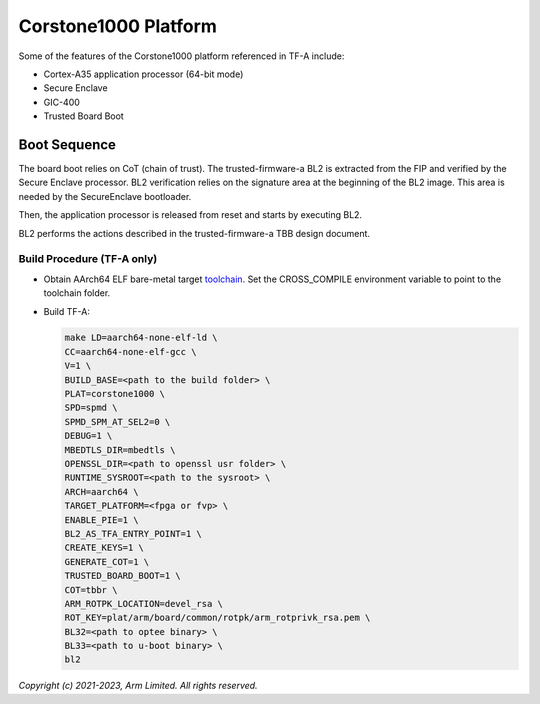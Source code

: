Corstone1000 Platform
==========================

Some of the features of the Corstone1000 platform referenced in TF-A include:

- Cortex-A35 application processor (64-bit mode)
- Secure Enclave
- GIC-400
- Trusted Board Boot

Boot Sequence
-------------

The board boot relies on CoT (chain of trust). The trusted-firmware-a
BL2 is extracted from the FIP and verified by the Secure Enclave
processor. BL2 verification relies on the signature area at the
beginning of the BL2 image. This area is needed by the SecureEnclave
bootloader.

Then, the application processor is released from reset and starts by
executing BL2.

BL2 performs the actions described in the trusted-firmware-a TBB design
document.

Build Procedure (TF-A only)
~~~~~~~~~~~~~~~~~~~~~~~~~~~

-  Obtain AArch64 ELF bare-metal target `toolchain <https://developer.arm.com/tools-and-software/open-source-software/developer-tools/gnu-toolchain/gnu-a/downloads>`_.
   Set the CROSS_COMPILE environment variable to point to the toolchain folder.

-  Build TF-A:

   .. code:: shell

      make LD=aarch64-none-elf-ld \
      CC=aarch64-none-elf-gcc \
      V=1 \
      BUILD_BASE=<path to the build folder> \
      PLAT=corstone1000 \
      SPD=spmd \
      SPMD_SPM_AT_SEL2=0 \
      DEBUG=1 \
      MBEDTLS_DIR=mbedtls \
      OPENSSL_DIR=<path to openssl usr folder> \
      RUNTIME_SYSROOT=<path to the sysroot> \
      ARCH=aarch64 \
      TARGET_PLATFORM=<fpga or fvp> \
      ENABLE_PIE=1 \
      BL2_AS_TFA_ENTRY_POINT=1 \
      CREATE_KEYS=1 \
      GENERATE_COT=1 \
      TRUSTED_BOARD_BOOT=1 \
      COT=tbbr \
      ARM_ROTPK_LOCATION=devel_rsa \
      ROT_KEY=plat/arm/board/common/rotpk/arm_rotprivk_rsa.pem \
      BL32=<path to optee binary> \
      BL33=<path to u-boot binary> \
      bl2

*Copyright (c) 2021-2023, Arm Limited. All rights reserved.*
